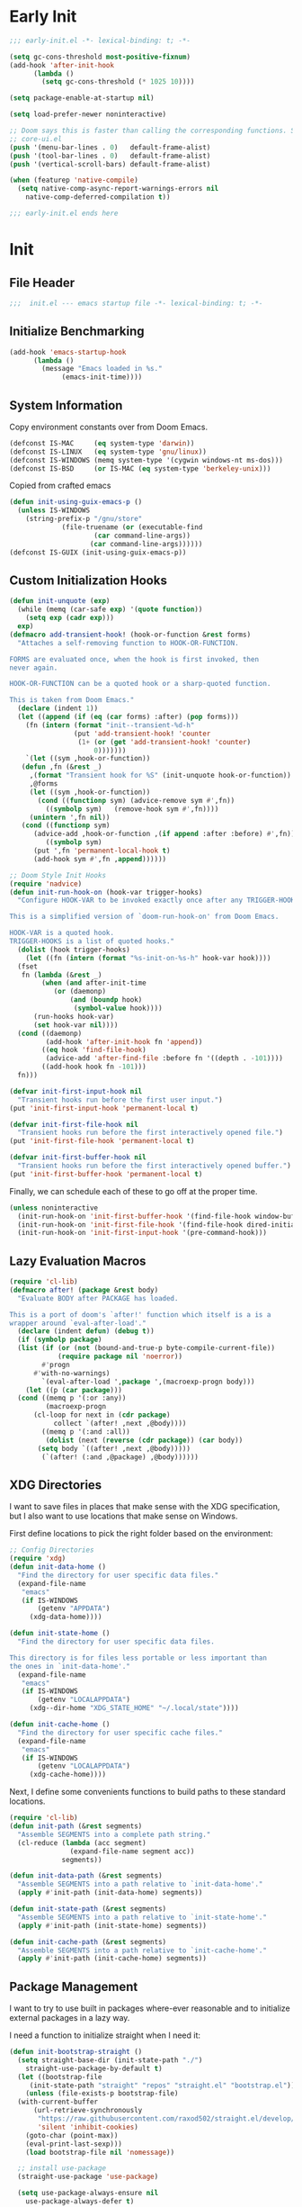 #+AUTHOR: Jake Shilling
#+LANG: en
#+STARTUP: overview
#+PROPERTY: header-args :cache yes :mkdirp yes :padline yes :tangle init.el

* Early Init
:PROPERTIES:
:header-args: :tangle early-init.el
:END:

#+begin_src emacs-lisp
  ;;; early-init.el -*- lexical-binding: t; -*-

  (setq gc-cons-threshold most-positive-fixnum)
  (add-hook 'after-init-hook
	    (lambda ()
	      (setq gc-cons-threshold (* 1025 10))))

  (setq package-enable-at-startup nil)

  (setq load-prefer-newer noninteractive)

  ;; Doom says this is faster than calling the corresponding functions. See
  ;; core-ui.el
  (push '(menu-bar-lines . 0)   default-frame-alist)
  (push '(tool-bar-lines . 0)   default-frame-alist)
  (push '(vertical-scroll-bars) default-frame-alist)

  (when (featurep 'native-compile)
    (setq native-comp-async-report-warnings-errors nil
	  native-comp-deferred-compilation t))

  ;;; early-init.el ends here
#+end_src

* Init
:PROPERTIES:
:header-args: :tangle init.el
:END:

** File Header
#+begin_src emacs-lisp
;;;  init.el --- emacs startup file -*- lexical-binding: t; -*-
#+end_src

** Initialize Benchmarking

#+begin_src emacs-lisp
  (add-hook 'emacs-startup-hook
	    (lambda ()
	      (message "Emacs loaded in %s."
		       (emacs-init-time))))
#+end_src

** System Information

Copy environment constants over from Doom Emacs.

#+begin_src emacs-lisp
  (defconst IS-MAC     (eq system-type 'darwin))
  (defconst IS-LINUX   (eq system-type 'gnu/linux))
  (defconst IS-WINDOWS (memq system-type '(cygwin windows-nt ms-dos)))
  (defconst IS-BSD     (or IS-MAC (eq system-type 'berkeley-unix)))
#+end_src

Copied from crafted emacs

#+begin_src emacs-lisp
  (defun init-using-guix-emacs-p ()
    (unless IS-WINDOWS
      (string-prefix-p "/gnu/store"
		       (file-truename (or (executable-find
					   (car command-line-args))
					  (car command-line-args))))))
  (defconst IS-GUIX (init-using-guix-emacs-p))
#+end_src

** Custom Initialization Hooks

#+begin_src emacs-lisp
  (defun init-unquote (exp)
    (while (memq (car-safe exp) '(quote function))
      (setq exp (cadr exp)))
    exp)
  (defmacro add-transient-hook! (hook-or-function &rest forms)
    "Attaches a self-removing function to HOOK-OR-FUNCTION.

  FORMS are evaluated once, when the hook is first invoked, then
  never again.

  HOOK-OR-FUNCTION can be a quoted hook or a sharp-quoted function.

  This is taken from Doom Emacs."
    (declare (indent 1))
    (let ((append (if (eq (car forms) :after) (pop forms)))
	  (fn (intern (format "init--transient-%d-h"
			      (put 'add-transient-hook! 'counter
				   (1+ (or (get 'add-transient-hook! 'counter)
					   0)))))))
      `(let ((sym ,hook-or-function))
	 (defun ,fn (&rest _)
	   ,(format "Transient hook for %S" (init-unquote hook-or-function))
	   ,@forms
	   (let ((sym ,hook-or-function))
	     (cond ((functionp sym) (advice-remove sym #',fn))
		   ((symbolp sym)   (remove-hook sym #',fn))))
	   (unintern ',fn nil))
	 (cond ((functionp sym)
		(advice-add ,hook-or-function ,(if append :after :before) #',fn))
	       ((symbolp sym)
		(put ',fn 'permanent-local-hook t)
		(add-hook sym #',fn ,append))))))
#+end_src

#+begin_src emacs-lisp
  ;; Doom Style Init Hooks
  (require 'nadvice)
  (defun init-run-hook-on (hook-var trigger-hooks)
    "Configure HOOK-VAR to be invoked exactly once after any TRIGGER-HOOKS.

  This is a simplified version of `doom-run-hook-on' from Doom Emacs.

  HOOK-VAR is a quoted hook.
  TRIGGER-HOOKS is a list of quoted hooks."
    (dolist (hook trigger-hooks)
      (let ((fn (intern (format "%s-init-on-%s-h" hook-var hook))))
	(fset
	 fn (lambda (&rest _)
	      (when (and after-init-time
			 (or (daemonp)
			     (and (boundp hook)
				  (symbol-value hook))))
		(run-hooks hook-var)
		(set hook-var nil))))
	(cond ((daemonp)
	       (add-hook 'after-init-hook fn 'append))
	      ((eq hook 'find-file-hook)
	       (advice-add 'after-find-file :before fn '((depth . -101))))
	      ((add-hook hook fn -101)))
	fn)))
#+end_src

#+begin_src emacs-lisp
(defvar init-first-input-hook nil
  "Transient hooks run before the first user input.")
(put 'init-first-input-hook 'permanent-local t)

(defvar init-first-file-hook nil
  "Transient hooks run before the first interactively opened file.")
(put 'init-first-file-hook 'permanent-local t)

(defvar init-first-buffer-hook nil
  "Transient hooks run before the first interactively opened buffer.")
(put 'init-first-buffer-hook 'permanent-local t)
#+end_src

Finally, we can schedule each of these to go off at the proper time.

#+begin_src emacs-lisp
(unless noninteractive
  (init-run-hook-on 'init-first-buffer-hook '(find-file-hook window-buffer-change-functions))
  (init-run-hook-on 'init-first-file-hook '(find-file-hook dired-initial-position-hook))
  (init-run-hook-on 'init-first-input-hook '(pre-command-hook)))
#+end_src

** Lazy Evaluation Macros
#+begin_src emacs-lisp
  (require 'cl-lib)
  (defmacro after! (package &rest body)
    "Evaluate BODY after PACKAGE has loaded.

  This is a port of doom's `after!' function which itself is a is a
  wrapper around `eval-after-load'."
    (declare (indent defun) (debug t))
    (if (symbolp package)
	(list (if (or (not (bound-and-true-p byte-compile-current-file))
		      (require package nil 'noerror))
		  #'progn
		#'with-no-warnings)
	      `(eval-after-load ',package ',(macroexp-progn body)))
      (let ((p (car package)))
	(cond ((memq p '(:or :any))
	       (macroexp-progn
		(cl-loop for next in (cdr package)
			 collect `(after! ,next ,@body))))
	      ((memq p '(:and :all))
	       (dolist (next (reverse (cdr package)) (car body))
		 (setq body `((after! ,next ,@body)))))
	      (`(after! (:and ,@package) ,@body))))))
#+end_src
** XDG Directories

I want to save files in places that make sense with the XDG
specification, but I also want to use locations that make sense on
Windows.

First define locations to pick the right folder based on the
environment:

#+begin_src emacs-lisp
;; Config Directories
(require 'xdg)
(defun init-data-home ()
  "Find the directory for user specific data files."
  (expand-file-name
   "emacs"
   (if IS-WINDOWS
       (getenv "APPDATA")
     (xdg-data-home))))

(defun init-state-home ()
  "Find the directory for user specific data files.

This directory is for files less portable or less important than
the ones in `init-data-home'."
  (expand-file-name
   "emacs"
   (if IS-WINDOWS
       (getenv "LOCALAPPDATA")
     (xdg--dir-home "XDG_STATE_HOME" "~/.local/state"))))

(defun init-cache-home ()
  "Find the directory for user specific cache files."
  (expand-file-name
   "emacs"
   (if IS-WINDOWS
       (getenv "LOCALAPPDATA")
     (xdg-cache-home))))
#+end_src

Next, I define some convenients functions to build paths to these
standard locations.

#+begin_src emacs-lisp
(require 'cl-lib)
(defun init-path (&rest segments)
  "Assemble SEGMENTS into a complete path string."
  (cl-reduce (lambda (acc segment)
               (expand-file-name segment acc))
             segments))

(defun init-data-path (&rest segments)
  "Assemble SEGMENTS into a path relative to `init-data-home'."
  (apply #'init-path (init-data-home) segments))

(defun init-state-path (&rest segments)
  "Assemble SEGMENTS into a path relative to `init-state-home'."
  (apply #'init-path (init-state-home) segments))

(defun init-cache-path (&rest segments)
  "Assemble SEGMENTS into a path relative to `init-cache-home'."
  (apply #'init-path (init-cache-home) segments))
#+end_src

** Package Management

I want to try to use built in packages where-ever reasonable and to
initialize external packages in a lazy way.

I need a function to initialize straight when I need it:
#+begin_src emacs-lisp
  (defun init-bootstrap-straight ()
    (setq straight-base-dir (init-state-path "./")
	  straight-use-package-by-default t)
    (let ((bootstrap-file
	   (init-state-path "straight" "repos" "straight.el" "bootstrap.el")))
      (unless (file-exists-p bootstrap-file)
	(with-current-buffer
	    (url-retrieve-synchronously
	     "https://raw.githubusercontent.com/raxod502/straight.el/develop/install.el"
	     'silent 'inhibit-cookies)
	  (goto-char (point-max))
	  (eval-print-last-sexp)))
      (load bootstrap-file nil 'nomessage))

    ;; install use-package
    (straight-use-package 'use-package)

    (setq use-package-always-ensure nil
	  use-package-always-defer t)

    (provide 'init-straight))
#+end_src

#+begin_src emacs-lisp
  (defun init-package-installed-p (package)
    (unless (or IS-GUIX (featurep 'init-straight))
      (init-bootstrap-straight))
    (condition-case nil
	(when (find-library-name (if (symbolp package)
				     (symbol-name package)
				   package))
	  t)
      (error nil)))
#+end_src

#+begin_src emacs-lisp
  (defun init-ensure-package (package)
    (unless IS-GUIX
      (unless (featurep 'init-straight)
	(init-bootstrap-straight))
      (straight-use-package package)))
#+end_src
 
#+begin_src emacs-lisp
  (defconst NATIVECOMP
    (when (fboundp 'native-comp-available-p)
      (native-comp-available-p)))

  (when NATIVECOMP
    (setq native-comp-deferred-compilation nil
	  native-comp-eln-load-path `(,(init-cache-path "eln/"))))
#+end_src

** Load Modules

#+begin_src emacs-lisp
  (defconst MODULES-DIR
    (expand-file-name "modules/" user-emacs-directory))
  (when (file-directory-p MODULES-DIR)
    (let ((modules (directory-files MODULES-DIR t ".el$")))
      (dolist (module modules)
	(load-file module))))
#+end_src

** Finalize
 #+begin_src emacs-lisp
 (provide 'init)
 ;;; init.el ends here
 #+end_src

* Modules

** Defaults
   :PROPERTIES:
   :header-args: :tangle modules/init-defaults.el
   :END:

   #+begin_src emacs-lisp
     ;;; init-defaults.el -- General Configuration -*- lexical-binding t; -*-

     ;; Encoding
     (require 'seq)
     (seq-doseq (fn '(set-default-coding-systems
		      prefer-coding-system
		      set-terminal-coding-system
		      set-keyboard-coding-system
		      set-buffer-file-coding-system
		      set-selection-coding-system))
       (apply fn (list (if IS-WINDOWS
			   'utf-8-dos
			 'utf-8-unix))))
     (set-language-environment "English")

     ;; Recovery
     (setq auto-save-list-file-prefix
	   (file-name-as-directory
	    (init-cache-path "autosave")))

     (setq auto-save-default t
	   auto-save-timeout 20
	   auto-save-interval 200)

     ;; backups
     (setq backup-directory-alist
	   `(("." . ,(init-cache-path "backups"))))

     (setq make-backup-files t
	   vc-make-backup-files nil
	   backup-by-copying t
	   version-control t
	   kept-old-versions 6
	   kept-new-versions 9
	   delete-by-moving-to-trash t)

     ;; Bookmarks
     ;; TODO: Bookmark keybindings w/ autoloads
     (after! bookmark
       (setq bookmark-default-file
	     (init-cache-path "bookmark")))

     ;; Recentf
       (setq recentf-max-menu-items 50
	     recentf-save-file (init-cache-path "recentf"))
     (add-hook 'init-first-file-hook #'recentf-mode)

     ;; Save History
       ;; https://emacs.stackexchange.com/questions/4187/strip-text-properties-in-savehist
       (defun unpropertize-kill-ring ()
	 "Remove properties from `kill-ring'."
	 (setq kill-ring (mapcar 'substring-no-properties kill-ring)))
       (add-hook 'kill-emacs-hook 'unpropertize-kill-ring)

       (setq kill-ring-max 50
	     history-length 50
	     savehist-file (init-cache-path "history"))
       (setq savehist-additional-variables
	     '(kill-ring
	       command-history
	       set-variable-value-history
	       query-replace-history
	       read-expression-history
	       minibuffer-history
	       read-char-history
	       face-name-history
	       bookmark-history
	       file-name-history))
       (put 'minibuffer-history 'history-length 50)
       (put 'file-name-history 'history-length 50)
       (put 'set-variable-value-history 'history-length 25)
       (put 'query-replace-history 'history-length 25)
       (put 'read-expression-history 'history-length 25)
       (put 'read-char-history 'history-length 25)
       (put 'face-name-history 'history-length 25)
       (put 'bookmark-history 'history-length 25)
       (setq history-delete-duplicates t)

     (add-hook 'init-first-input-hook #'savehist-mode)

     ;; Save Place
       (setq save-place-file (init-cache-path "places")
	     save-place-forget-unreadable-files t)
       (add-hook 'init-first-input-hook #'save-place-mode)

     (provide 'init-defaults)
     ;;; init-defaults.el ends here
   #+end_src
   
** UI
   :PROPERTIES:
   :header-args: :tangle modules/init-ui.el
   :END:

   #+begin_src emacs-lisp
     ;;; init-ui.el -- General Configuration -*- lexical-binding t; -*-
     (defun init-font-exists-p (font-name)
       "Returns `t' if FONT-NAME is a valid font family."
       (member font-name (font-family-list)))

     (defun init-find-font ()
       (cond ((init-font-exists-p "Fira Code")
	      (font-spec :family "Fira Code" :size 18))
	     (t nil)))

     (defun init-variable-pitch-font ()
       (cond ((init-font-exists-p "Fira Sans")
	      (font-spec :family "Fira Sans" :size 18))
	     (t nil)))

     (defvar init-font (init-find-font)
       "The default font to use.

       Inspired by the way Doom Emacs handles `doom-font'.")

     (defvar init-variable-pitch-font (init-variable-pitch-font))
     (defvar init-serif-font nil)

     (defun init-load-fonts ()
       "Loads `init-font'."
       (dolist (pair `((default . ,init-font)
		       (fixed-pitch . ,init-font)
		       (fixed-pitch-serif . ,init-serif-font)
		       (variable-pitch . ,init-variable-pitch-font)))
	 (when-let ((face (car pair))
		     (font (cdr pair)))
	   (set-face-attribute face nil
			       :width 'normal :weight 'normal
			       :slant 'normal :font font))))
     (add-hook 'init-first-buffer-hook
	       #'init-load-fonts)

     (setq hscroll-margin 2
	   hscroll-step 1
	   scroll-conservatively 101
	   scroll-margin 0
	   scroll-preserve-screen-position t
	   auto-window-vscroll nil
	   mouse-wheel-scroll-amount '(2 ((shift) . hscroll))
	   mouse-wheel-scroll-amount-horizontal 2)

     (blink-cursor-mode -1)
     (setq x-stretch-cursor nil)

     (setq indicate-buffer-boundaries nil
	   indicate-empty-lines nil)

     (setq frame-resize-pixelwise t)

     (setq window-resize-pixelwise nil)

     ;; Doom says this is faster than calling the corresponding functions. See
     ;; core-ui.el
     (push '(menu-bar-lines . 0)   default-frame-alist)
     (push '(tool-bar-lines . 0)   default-frame-alist)
     (push '(vertical-scroll-bars) default-frame-alist)
t
     (setq window-divider-default-places t
	   window-divider-default-bottom-width 1
	   window-divider-default-right-width 1)

     (add-hook 'init-first-buffer-hook
	       #'window-divider-mode)

     ;; Avoid inconsistent GUIs
     (setq use-dialog-box nil)
     (when (bound-and-true-p tooltip-mode)
       (tooltip-mode -1))
     (when IS-LINUX
       (setq x-gtk-use-system-tooltips nil))

     (setq split-width-threshold 160
	   split-height-threshold nil)

     (setq enable-recursive-minibuffers t)
     (setq echo-keystrokes 0.02)
     (setq resize-mini-windows 'grow-only)
     (advice-add #'yes-or-no-p :override #'y-or-n-p)

     (setq minibuffer-prompt-properties '(read-only t intangible t cursor-intangible t face minibuffer-prompt))
     (add-hook 'minibuffer-setup-hook #'cursor-intangible-mode)

     (setq display-line-numbers-type 'relative)
     (add-hook 'prog-mode-hook #'display-line-numbers-mode)

     (provide 'init-ui)
     ;;; init-ui.el ends here
   #+end_src

** Org
   :PROPERTIES:
   :header-args: :tangle modules/init-org.el
   :END:

   #+begin_src emacs-lisp
     ;;; init-org.el -- General Configuration -*- lexical-binding t; -*-

     (provide 'init-org)
     ;;; init-org.el ends here
   #+end_src

** Completion
:PROPERTIES:
:header-args: :tangle modules/init-completion.el :mkdirp t
:END:

#+begin_src emacs-lisp
  ;;; init-completion.el -- completion -*- lexical-binding t; -*-

  (add-hook 'init-first-input-hook #'fido-mode)
  (with-eval-after-load 'icomplete
    (when (fboundp 'fido-vertical-mode)
      (add-hook 'fido-mode-hook #'fido-vertical-mode))
    (customize-set-value 'read-file-name-completion-ignore-case t)
    (customize-set-value 'read-buffer-completion-ignore-case t)
    (customize-set-value 'completion-ignore-case t))

  (provide 'init-completion)
  ;;; init-completion.el ends here
#+end_src

** Projects and Version Control
   :PROPERTIES:
   :header-args: :tangle modules/init-project.el
   :END:

   #+begin_src emacs-lisp
     ;;; init-project.el -- General Configuration -*- lexical-binding t; -*-

     (provide 'init-project)
     ;;; init-project.el ends here
   #+end_src

** LSP
   :PROPERTIES:
   :header-args: :tangle modules/init-lisp.el :mkdirp yes
   :END:

   #+begin_src emacs-lisp
     ;;; init-lsp.el -- General Configuration -*- lexical-binding t; -*-

     (provide 'init-lsp)
     ;;; init-lsp.el ends here
   #+end_src

** Lisp
:PROPERTIES:
:header-args: :tangle modules/init-lisp.el :mkdirp yes
:END:

   #+begin_src emacs-lisp
     ;;; init-lisp.el -- General Configuration -*- lexical-binding t; -*-

     (when (init-package-installed-p 'paredit)
       (autoload 'enable-paredit-mode
	 "paredit" "Turn on paredit." t)

       (add-hook 'emacs-lisp-mode-hook #'enable-paredit-mode)
       (add-hook 'eval-expression-minibuffer-setup-hook #'enable-paredit-mode)
       (add-hook 'ielm-mode-hook #'enable-paredit-mode)
       (add-hook 'lisp-mode-hook #'enable-paredit-mode)
       (add-hook 'scheme-mode-hook #'enable-paredit-mode))

     (when (init-package-installed-p 'geiser-guile)
       (after! geiser-guile
	 (add-to-list 'geiser-guile-load-path "~/.config/guix")))

     (when (and (init-package-installed-p 'clojure-mode)
		(init-package-installed-p 'paredit))
       (add-hook 'clojure-mode-hook #'enable-paredit-mode)
       (add-hook 'clojurec-mode-hook #'enable-paredit-mode)
       (add-hook 'clojurescript-mode-hook #'enable-paredit-mode))

     (when (init-package-installed-p 'cider)
       nil)

     (when (init-package-installed-p 'clj-refactor)
       nil)

     (provide 'init-lisp)
     ;;; init-lisp.el ends here
   #+end_src
   
